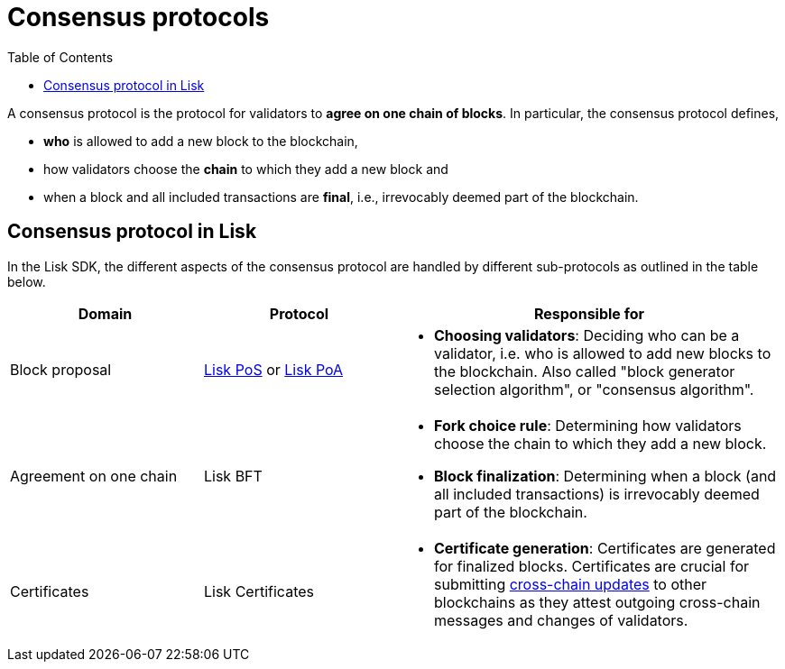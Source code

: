 = Consensus protocols
:toc:

// Project URLs
:url_understand_pos: understand-blockchain/consensus/pos-poa.adoc#dpos
:url_understand_poa: understand-blockchain/consensus/pos-poa.adoc#poa
:url_understand_certificates: understand-blockchain/consensus/certificates.adoc
:url_understand_bft: understand-blockchain/consensus/bft.adoc
:url_understand_ccu: understand-blockchain/interoperability/communication.adoc#relaying-ccms-in-a-ccu
:url_intro_consensus: intro/how-blockchain-works.adoc#consensus-mechanisms

// TODO: The URLs point to DPOS should be updated according to POS

A consensus protocol is the protocol for validators to **agree on one chain of blocks**.
In particular, the consensus protocol defines,

* *who* is allowed to add a new block to the blockchain,
* how validators choose the *chain* to which they add a new block and
* when a block and all included transactions are **final**, i.e., irrevocably deemed part of the blockchain.

//TIP: See also xref:{url_intro_consensus}[Intro > How blockchain works > Consensus mechanisms].

== Consensus protocol in Lisk

In the Lisk SDK, the different aspects of the consensus protocol are handled by different sub-protocols as outlined in the table below. 

[cols="1a,1,2a"]
|===
|Domain|Protocol|Responsible for

|Block proposal
|xref:{url_understand_pos}[Lisk PoS] or xref:{url_understand_poa}[Lisk PoA]
|* **Choosing validators**: Deciding who can be a validator, i.e. who is allowed to add new blocks to the blockchain.
Also called "block generator selection algorithm", or "consensus algorithm".

|Agreement on one chain
|Lisk BFT
//|xref:{url_understand_bft}[Lisk BFT]
|* **Fork choice rule**: Determining how validators choose the chain to which they add a new block.
* **Block finalization**: Determining when a block (and all included transactions) is irrevocably deemed part of the blockchain.

|Certificates
|Lisk Certificates
//|xref:{url_understand_certificates}[Lisk Certificates]
|* **Certificate generation**: Certificates are generated for finalized blocks.
Certificates are crucial for submitting xref:{url_understand_ccu}[cross-chain updates] to other blockchains as they attest outgoing cross-chain messages and changes of validators.

|===



